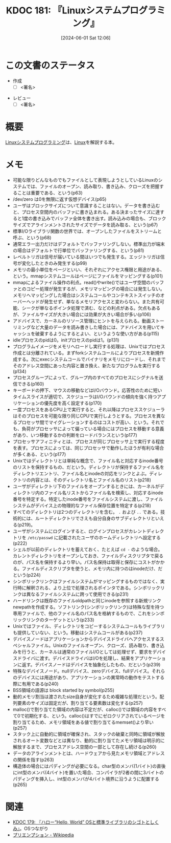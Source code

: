 :properties:
:ID: 20240601T120632
:end:
#+title:      KDOC 181: 『Linuxシステムプログラミング』
#+date:       [2024-06-01 Sat 12:06]
#+filetags:   :draft:book:
#+identifier: 20240601T120632

# (denote-rename-file-using-front-matter (buffer-file-name) 0)
# (save-excursion (while (re-search-backward ":draft" nil t) (replace-match "")))
# (flush-lines "^\\#\s.+?")

# ====ポリシー。
# 1ファイル1アイデア。
# 1ファイルで内容を完結させる。
# 常にほかのエントリとリンクする。
# 自分の言葉を使う。
# 参考文献を残しておく。
# 文献メモの場合は、感想と混ぜないこと。1つのアイデアに反する
# ツェッテルカステンの議論に寄与するか
# 頭のなかやツェッテルカステンにある問いとどのようにかかわっているか
# エントリ間の接続を発見したら、接続エントリを追加する。カード間にあるリンクの関係を説明するカード。
# アイデアがまとまったらアウトラインエントリを作成する。リンクをまとめたエントリ。
# エントリを削除しない。古いカードのどこが悪いかを説明する新しいカードへのリンクを追加する。
# 恐れずにカードを追加する。無意味の可能性があっても追加しておくことが重要。

# ====永久保存メモのルール。
# 自分の言葉で書く。
# 後から読み返して理解できる。
# 他のメモと関連付ける。
# ひとつのメモにひとつのことだけを書く。
# メモの内容は1枚で完結させる。
# 論文の中に組み込み、公表できるレベルである。

# ====価値があるか。
# その情報がどういった文脈で使えるか。
# どの程度重要な情報か。
# そのページのどこが本当に必要な部分なのか。

* この文書のステータス
:LOGBOOK:
CLOCK: [2024-06-15 Sat 22:35]--[2024-06-15 Sat 23:00] =>  0:25
CLOCK: [2024-06-15 Sat 22:08]--[2024-06-15 Sat 22:33] =>  0:25
CLOCK: [2024-06-15 Sat 19:43]--[2024-06-15 Sat 20:08] =>  0:25
CLOCK: [2024-06-15 Sat 19:07]--[2024-06-15 Sat 19:32] =>  0:25
CLOCK: [2024-06-15 Sat 18:10]--[2024-06-15 Sat 18:35] =>  0:25
CLOCK: [2024-06-15 Sat 10:01]--[2024-06-15 Sat 10:26] =>  0:25
CLOCK: [2024-06-13 Thu 21:27]--[2024-06-13 Thu 21:52] =>  0:25
CLOCK: [2024-06-13 Thu 20:40]--[2024-06-13 Thu 21:05] =>  0:25
CLOCK: [2024-06-12 Wed 22:26]--[2024-06-12 Wed 22:51] =>  0:25
CLOCK: [2024-06-12 Wed 21:24]--[2024-06-12 Wed 21:49] =>  0:25
CLOCK: [2024-06-12 Wed 20:57]--[2024-06-12 Wed 21:22] =>  0:25
CLOCK: [2024-06-12 Wed 18:15]--[2024-06-12 Wed 18:40] =>  0:25
CLOCK: [2024-06-12 Wed 17:01]--[2024-06-12 Wed 17:27] =>  0:26
CLOCK: [2024-06-12 Wed 13:14]--[2024-06-12 Wed 13:39] =>  0:25
CLOCK: [2024-06-12 Wed 12:39]--[2024-06-12 Wed 13:04] =>  0:25
CLOCK: [2024-06-12 Wed 12:12]--[2024-06-12 Wed 12:37] =>  0:25
CLOCK: [2024-06-12 Wed 11:26]--[2024-06-12 Wed 11:51] =>  0:25
CLOCK: [2024-06-11 Tue 00:41]--[2024-06-11 Tue 01:06] =>  0:25
CLOCK: [2024-06-10 Mon 23:36]--[2024-06-11 Tue 00:01] =>  0:25
CLOCK: [2024-06-09 Sun 21:49]--[2024-06-09 Sun 22:14] =>  0:25
CLOCK: [2024-06-09 Sun 20:17]--[2024-06-09 Sun 20:42] =>  0:25
CLOCK: [2024-06-09 Sun 19:51]--[2024-06-09 Sun 20:17] =>  0:26
CLOCK: [2024-06-09 Sun 16:18]--[2024-06-09 Sun 16:43] =>  0:25
CLOCK: [2024-06-09 Sun 12:29]--[2024-06-09 Sun 12:54] =>  0:25
CLOCK: [2024-06-08 Sat 19:36]--[2024-06-08 Sat 20:01] =>  0:25
CLOCK: [2024-06-04 Tue 20:26]--[2024-06-04 Tue 20:51] =>  0:25
CLOCK: [2024-06-04 Tue 14:28]--[2024-06-04 Tue 14:53] =>  0:25
CLOCK: [2024-06-02 Sun 20:39]--[2024-06-02 Sun 21:04] =>  0:25
CLOCK: [2024-06-02 Sun 19:01]--[2024-06-02 Sun 19:26] =>  0:25
CLOCK: [2024-06-02 Sun 10:24]--[2024-06-02 Sun 10:49] =>  0:25
CLOCK: [2024-06-01 Sat 22:39]--[2024-06-01 Sat 23:04] =>  0:25
CLOCK: [2024-06-01 Sat 21:12]--[2024-06-01 Sat 21:37] =>  0:25
CLOCK: [2024-06-01 Sat 20:46]--[2024-06-01 Sat 21:11] =>  0:25
CLOCK: [2024-06-01 Sat 19:20]--[2024-06-01 Sat 19:45] =>  0:25
CLOCK: [2024-06-01 Sat 14:56]--[2024-06-01 Sat 15:21] =>  0:25
:END:
- 作成
  - [ ] <署名>
# (progn (kill-line -1) (insert (format "  - [X] %s 貴島" (format-time-string "%Y-%m-%d"))))
- レビュー
  - [ ] <署名>
# (progn (kill-line -1) (insert (format "  - [X] %s 貴島" (format-time-string "%Y-%m-%d"))))

# 関連をつけた。
# タイトルがフォーマット通りにつけられている。
# 内容をブラウザに表示して読んだ(作成とレビューのチェックは同時にしない)。
# 文脈なく読めるのを確認した。
# おばあちゃんに説明できる。
# いらない見出しを削除した。
# タグを適切にした。
# すべてのコメントを削除した。
* 概要
# 本文(タイトルをつける)。
[[https://www.oreilly.co.jp/books/9784873113623/][Linuxシステムプログラミング]]は、[[id:7a81eb7c-8e2b-400a-b01a-8fa597ea527a][Linux]]を解説する本。
* メモ
- 可能な限りどんなものでもファイルとして表現しようとしているLinuxのシステムでは、ファイルのオープン、読み取り、書き込み、クローズを把握することは重要である、という(p63)
- /dev/zero は0を無限に返す仮想デバイス(p65)
- ユーザはブロックサイズについて意識することはない。データを書き込むと、プロセス空間内のバッファに書き込まれる。ある決まったサイズに達すると1度の書き込みでバッファ全体を書き出す。読み込みの場合も、ブロックサイズでアラインメントされたサイズでデータを読み取る、という(p67)
- 標準I/Oライブラリ関数の世界では、オープンしたファイルをストリームと呼ぶ、という(p68)
- 通常エラー出力だけはデフォルトでバッファリングしない。標準出力が端末の場合はデフォルトで行単位でバッファリングする、という(p81)
- レベルトリガは信号が届いている間はいつでも発生する。エッジトリガは信号が変化したときのみ発生する(p99)
- メモリの最小単位をページといい、それぞれにアクセス権限と用途がある、という。mmapシステムコールはページにファイルをマッピングする(p101)
- mmapによるファイル操作の利点。read()やwrite()ではユーザ空間のバッファとのコピー処理が発生するが、メモリマッピングの場合には発生しない。メモリへマッピングした場合はシステムコールやコンテキストスイッチのオーバーヘッドが発生せず、単なるメモリアクセスと変わらない。また共有可能、シークが単なるポインタ処理で済む、などの利点がある。欠点もあるが、ファイルサイズが大きい場合には効果が大きい場合が多い(p106)
- アドバイスで、カーネルのリソース管理にヒントを与えられる。動画ストーリミングなど大量のデータを読み書きした場合には、アドバイスを用いてキャッシュを破棄するようにするとよい、というような使い方がある(p115)
- idleプロセスのpidは0。initプロセスのpidは1。(p131)
- プログラムイメージをメモリへロードし実行する処理は、Unixではプロセス作成とは分離されている。まずforkシステムコールによりプロセスを新規作成する。次にexecシステムコールでバイナリをメモリにロードし、それまでそのアドレス空間にあった内容と置き換え、新たなプログラムを実行する(p134)
- プロセスグループによって、グループ内のすべてのプロセスにシグナルを送信できる(p160)
- キーボードの押下、マウスの移動などはI/Oバウンド。応答性のために短いタイムスライスが適切で、スケジューラはI/Oバウンドの傾向を強く持つアプリケーションの優先度を高く設定する(p170)
- 一度プロセスをあるCPU上で実行すると、それ以降はプロセススケジューラはそのプロセスを可能な限り同じCPUで実行しようとする。プロセスを異なるプロセッサ間でマイグレーションするのはコストが高い、という。それでも、負荷がプロセッサによって偏っている場合にはプロセスを移動する意義があり、いつ移動するかの判断をロードバランスという(p177)
- プロセッサアフィニティとは、プロセスが同じプロセッサ上で実行する程度を表す。プロセスによっては、同じプロセッサで動作したほうが有利な場合が多くある、という(p177)
- Unixではディレクトリとは単純な概念で、ファイル名と対応するinode番号のリストを保持するもの、だという。ディレクトリが保持するファイル名をディレクトリエントリ、ファイル名とinodeの対応をリンクとよぶ。ディレクトリの内容とは、そのディレクトリ名とファイル名のリスト(p218)
- ユーザがディレクトリ下のファイルをオープンするときには、カーネルがディレクトリ内のファイル名リストからファイル名を検索し、対応するinode番号を特定する。特定したinode番号をファイルシステムに渡し、ファイルシステムがデバイス上の物理的なファイル保存位置を特定する(p218)
- すべてのディレクトリは2つのディレクトリを含む。 ~.~ および ~..~ である。技術的には、ルートディレクトリでさえも自分自身のサブディレクトリといえる(p219)。
- ユーザがシステムにログインすると、ログインプロセスがカレントディレクトリを ~/etc/passwd~ に記載されたユーザのホームディレクトリへ設定する(p222)
- シェルが以前のディレクトリを蓄えておく、たとえば ~cd -~ のような場合。カレントディレクトリをオープンしておき、ファイルディスクリプタで戻るのが、パス名を保持するより早い。パス名保持は取得と保存にコストがかかる。ファイルディスクリプタを使うと、メモリ内に持つのはinodeだけ、だという(p224)
- シンボリックリンクはファイルシステムがマッピングするものではなく、実行時に解釈される、より上位で処理されるポインタである。シンボリックリンクは異なるファイルシステムに跨って使用できる(p231)
- ハードリンクは既存のファイルoldpathと同じinodeを参照する新規リンクnewpathを作成する。ソフトリンク(シンボリックリンク)は特殊な型を持つ専用ファイルで、他のファイル名のパス名を格納するもので、これをシンボリックリンクのターゲットという(p233)
- Unixではファイル、ディレクトリをコピーするシステムコールもライブラリも提供していない、という。移動はシステムコールがある(p237)
- デバイスノードはアプリケーションからデバイスドライバへアクセスするスペシャルファイル。Unixのファイルオープン、クローズ、読み取り、書き込みを行うと、カーネルは通常のファイルI/Oとしては処理せず、要求をデバイスドライバに渡す。デバイスドライバはI/Oを処理し、結果をアプリケーションに返す。デバイスノードはデバイスを抽象化したもの、だという(p239)
- 特殊なデバイスノード。nullデバイス、zeroデバイス、fullデバイス。それらのデバイスには用途があり、アプリケーションの異常時の動作をテストする際に有用である(p240)
- BSS領域の語源は block started by symbol(p255)
- 動的メモリ割当は渡されたsize自身が変化するため複雑な処理だという。配列要素のサイズは固定だが、割り当てる要素数は変化する(p257)
- malloc()で割り当てた領域の内容は不定だが、calloc()では領域の内容をすべて0で初期化する、という。calloc()はすでにゼロクリアされているページを割り当てるため、メモリ領域をある値で割り当てるmemset()より早い(p257)
- スタック上に自動的に領域が確保され、スタックの破棄と同時に領域が解放されるオート変数などとは異なり、動的に割り当てたメモリ領域は明示的に解放するまで、プロセスアドレス空間の一部として存在し続ける(p260)
- データのアラインメントとは、ハードウェアから見たメモリ領域とアドレスの関係を指す(p263)
- 構造体の場合にはパディングが必要になる。char型のメンバ(1バイト)の直後にint型のメンバ(4バイト)を置いた場合、コンパイラが2者の間に3バイトのパディングを挿入し、int型のメンバが4バイト境界に沿うように配置する(p265)

* 関連
# 関連するエントリ。なぜ関連させたか理由を書く。意味のあるつながりを意識的につくる。
# この事実は自分のこのアイデアとどう整合するか。
# この現象はあの理論でどう説明できるか。
# ふたつのアイデアは互いに矛盾するか、互いを補っているか。
# いま聞いた内容は以前に聞いたことがなかったか。
# メモ y についてメモ x はどういう意味か。
- [[id:20240529T002323][KDOC 179: 『ハロー“Hello, World” OSと標準ライブラリのシゴトとしくみ』]]。OSつながり
- [[https://ja.wikipedia.org/wiki/%E3%83%97%E3%83%AA%E3%82%A8%E3%83%B3%E3%83%97%E3%82%B7%E3%83%A7%E3%83%B3][プリエンプション - Wikipedia]]
